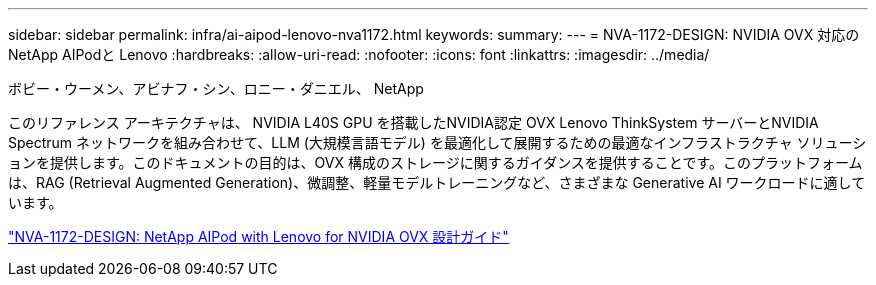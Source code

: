 ---
sidebar: sidebar 
permalink: infra/ai-aipod-lenovo-nva1172.html 
keywords:  
summary:  
---
= NVA-1172-DESIGN: NVIDIA OVX 対応のNetApp AIPodと Lenovo
:hardbreaks:
:allow-uri-read: 
:nofooter: 
:icons: font
:linkattrs: 
:imagesdir: ../media/


ボビー・ウーメン、アビナフ・シン、ロニー・ダニエル、 NetApp

[role="lead"]
このリファレンス アーキテクチャは、 NVIDIA L40S GPU を搭載したNVIDIA認定 OVX Lenovo ThinkSystem サーバーとNVIDIA Spectrum ネットワークを組み合わせて、LLM (大規模言語モデル) を最適化して展開するための最適なインフラストラクチャ ソリューションを提供します。このドキュメントの目的は、OVX 構成のストレージに関するガイダンスを提供することです。このプラットフォームは、RAG (Retrieval Augmented Generation)、微調整、軽量モデルトレーニングなど、さまざまな Generative AI ワークロードに適しています。

link:https://www.netapp.com/pdf.html?item=/media/111933-lenovoaipod-nva-1172-design-v20.pdf["NVA-1172-DESIGN: NetApp AIPod with Lenovo for NVIDIA OVX 設計ガイド"^]
